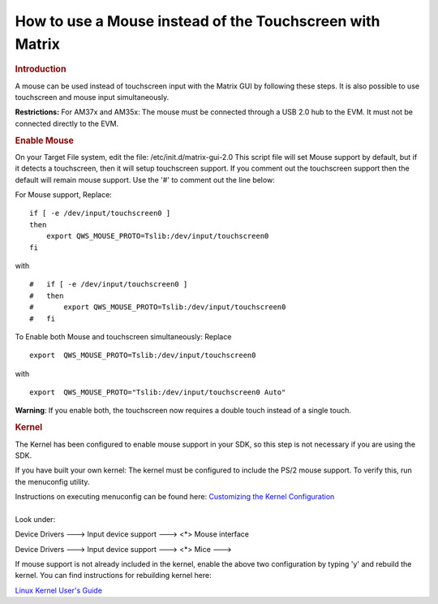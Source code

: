 .. http://processors.wiki.ti.com/index.php/How_to_use_a_Mouse_instead_of_the_Touchscreen_with_Matrix

How to use a Mouse instead of the Touchscreen with Matrix
==================================================================
.. rubric:: Introduction
   :name: introduction-use-mouse-instead-of-touch

A mouse can be used instead of touchscreen input with the Matrix GUI by
following these steps. It is also possible to use touchscreen and mouse
input simultaneously.

**Restrictions:** For AM37x and AM35x: The mouse must be connected
through a USB 2.0 hub to the EVM. It must not be connected directly to
the EVM.

.. rubric:: Enable Mouse
   :name: enable-mouse

On your Target File system, edit the file: /etc/init.d/matrix-gui-2.0
This script file will set Mouse support by default, but if it detects a
touchscreen, then it will setup touchscreen support. If you comment out
the touchscreen support then the default will remain mouse support. Use
the '#' to comment out the line below:

For Mouse support, Replace:

::

       if [ -e /dev/input/touchscreen0 ]
       then
           export QWS_MOUSE_PROTO=Tslib:/dev/input/touchscreen0
       fi

with

::

    #   if [ -e /dev/input/touchscreen0 ]
    #   then
    #       export QWS_MOUSE_PROTO=Tslib:/dev/input/touchscreen0
    #   fi

To Enable both Mouse and touchscreen simultaneously: Replace

::

     export  QWS_MOUSE_PROTO=Tslib:/dev/input/touchscreen0

with

::

     export  QWS_MOUSE_PROTO="Tslib:/dev/input/touchscreen0 Auto"

**Warning**: If you enable both, the touchscreen now requires a double
touch instead of a single touch.

.. rubric:: Kernel
   :name: kernel

The Kernel has been configured to enable mouse support in your SDK, so
this step is not necessary if you are using the SDK.

If you have built your own kernel: The kernel must be configured to
include the PS/2 mouse support. To verify this, run the menuconfig
utility.

| Instructions on executing menuconfig can be found here: `Customizing
  the Kernel
  Configuration <../../Foundational_Components_Kernel_Users_Guide.html#customizing-the-configuration>`__

| 
| Look under:

Device Drivers ---> Input device support ---> <\*> Mouse interface

Device Drivers ---> Input device support ---> <\*> Mice --->

If mouse support is not already included in the kernel, enable the above
two configuration by typing 'y' and rebuild the kernel. You can find
instructions for rebuilding kernel here:

`Linux Kernel User's Guide <../../Foundational_Components_Kernel_Users_Guide.html>`__

